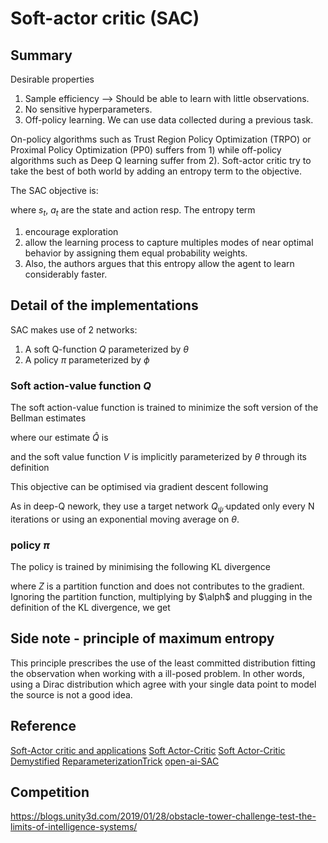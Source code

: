 #+STARTUP: latexpreview
* Soft-actor critic (SAC)

** Summary

Desirable properties 
1. Sample efficiency --> Should be able to learn with little observations.
2. No sensitive hyperparameters.
3. Off-policy learning. We can use data collected during a previous task.

On-policy algorithms such as Trust Region Policy Optimization (TRPO) 
or Proximal Policy Optimization (PP0) 
suffers from 1) while off-policy algorithms such as Deep Q learning 
suffer from 2). Soft-actor 
critic try to take the best of both world by adding an entropy term 
to the objective. 

The SAC objective is:
\begin{equation}
J(\pi) =\mathop{\mathbb{E}}_{\pi}\left(\sum_t\left(R(s_t,a_t) -\alpha\log(\pi(a_t|s_t)\right) \right)
\end{equation}

where $s_t$, $a_t$ are the state and action resp.
The entropy term 
1. encourage exploration 
2. allow the learning process to capture multiples modes of near optimal behavior by assigning them equal probability weights.
3. Also, the authors argues that this entropy allow the agent to learn considerably faster. 

** Detail of the implementations

SAC makes use of 2 networks:
1. A soft Q-function $Q$ parameterized by $\theta$
2. A policy $\pi$ parameterized by $\phi$

*** Soft action-value function $Q$

The soft action-value function is trained to minimize the soft 
version of the Bellman estimates

\begin{equation}
J_{q}(\theta)=\mathop{\mathbb{E}}_{s_t,a_t\sim D}\big[\frac{1}{2}\big( Q_{\theta}(s_t,a_t) - \hat{Q}(s_t,a_t)\big) \big]
\end{equation}

where our estimate $\hat{Q}$ is 

\begin{equation}
\hat{Q}(s_t,a_t) = \mathop{\mathbb{E}}_{s_{t+1}} \big[ r(s_t,a_t,s_{t+1})+\gamma V_{\bar{\theta}}(s_{t+1})\big]
\end{equation}

and the soft value function $V$ is implicitly parameterized by $\theta$ 
through its definition

\begin{equation}
V_(s_t)=\mathop{\mathbb{E}}_{a_t \sim \pi}\left(Q(s_t,a_t) -\log(\pi(a_t|s_t)\right)
\end{equation}

This objective can be optimised via gradient descent following

\begin{equation}
\nabla_{\theta}J_{Q}(\theta)=\nabla_{\theta} Q_{\theta}(a_t,s_t) \bbig(Q_{\theta}(a_t,s_t) - \big(r(s_t,a_t)+\gamma\big(Q_{\bar{\theta}}(s_{t+1}a_{t+1})-\alpha \log(\pi(a_{t+1}|s_{t+1})\big) \big)\big) \bbig)
\end{equation}

As in deep-Q nework, they use a target network $Q_{\bar{\psi}}$ updated only every N iterations or 
using an exponential moving average on $\theta$.

*** policy $\pi$

The policy is trained by minimising the following KL divergence
\begin{equation}
J_{\pi}(\phi) =\mathop{\mathbb{E}}_{s_t\sim D}\big[D_{KL}\big(\pi_{\phi}(\dot|s_t)||\frac{\exp(\frac{1}{\alpha}Q_{\theta}(s_t,\dot))}{Z_{\theta}(s_t)}\big)\big]
\end{equation}

where $Z$ is a partition function and does not contributes to the gradient. 
Ignoring the partition function, multiplying by $\alph$ and plugging in the definition of the KL divergence, we get

\begin{equation}
J_{\pi}(\phi) =\mathop{\mathbb{E}}_{s_t\sim D}\big[ \mathop{\mathbb{E}}_{a_t\sim \pi_{\phi}}\big [\alpha \log(\pi(a_{t}|s_{t})\big)-Q_{\theta}(s_t,a_t)\big]\big]
\end{equation}


** Side note - principle of maximum entropy

 This principle prescribes the use of the least committed distribution fitting the observation
when working with a ill-posed problem. In other words, using a Dirac distribution which 
agree with your single data point to model the source is not a good idea. 

\begin{equation}
H(\pi) = \mathop{\mathbb{E}}\left(-\log(\pi(a_t,s_t)\right)
\end{equation}


** Reference


[[https://arxiv.org/pdf/1812.05905.pdf][Soft-Actor critic and applications]]
[[https://arxiv.org/pdf/1801.01290.pdf][Soft Actor-Critic]]
[[https://towardsdatascience.com/soft-actor-critic-demystified-b8427df61665][Soft Actor-Critic Demystified]]
[[https://nbviewer.jupyter.org/github/gokererdogan/Notebooks/blob/master/Reparameterization%20Trick.ipynb][ReparameterizationTrick]]
[[https://spinningup.openai.com/en/latest/algorithms/sac.html][open-ai-SAC]]

** Competition

https://blogs.unity3d.com/2019/01/28/obstacle-tower-challenge-test-the-limits-of-intelligence-systems/
